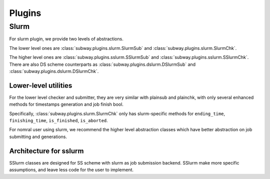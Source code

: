 Plugins
========

Slurm
---------

For slurm plugin, we provide two levels of abstractions.

The lower level ones are :class:`subway.plugins.slurm.SlurmSub` and :class:`subway.plugins.slurm.SlurmChk`.

The higher level ones are :class:`subway.plugins.sslurm.SSlurmSub` and :class:`subway.plugins.sslurm.SSlurmChk`.
There are also DS scheme counterparts as :class:`subway.plugins.dslurm.DSlurmSub` and :class:`subway.plugins.dslurm.DSlurmChk`.

Lower-level utilities
~~~~~~~~~~~~~~~~~~~~~~~~

For the lower level checker and submitter, they are very similar with plainsub and plainchk, with only several enhanced methods
for timestamps generation and job finish bool.

Specifically, :class:`subway.plugins.slurm.SlurmChk` only has slurm-specific methods for ``ending_time``, ``finishing_time``,
``is_finished``, ``is_aborted``.

For nomral user using slurm, we recommend the higher level abstraction classes which have better abstraction on job submitting and generations.

Architecture for sslurm
~~~~~~~~~~~~~~~~~~~~~~~~~

SSlurm classes are designed for SS scheme with slurm as job submission backend. SSlurm make more specific assumptions,
and leave less code for the user to implement.